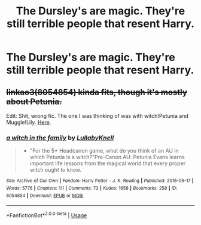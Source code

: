 #+TITLE: The Dursley's are magic. They're still terrible people that resent Harry.

* The Dursley's are magic. They're still terrible people that resent Harry.
:PROPERTIES:
:Author: LordUltimus92
:Score: 1
:DateUnix: 1580420592.0
:DateShort: 2020-Jan-31
:FlairText: Prompt
:END:

** +linkao3(8054854) kinda fits, though it's mostly about Petunia.+

Edit: Shit, wrong fic. The one I was thinking of was with witch!Petunia and Muggle!Lily. [[https://archiveofourown.org/works/10676937][Here]].
:PROPERTIES:
:Score: 1
:DateUnix: 1580551698.0
:DateShort: 2020-Feb-01
:END:

*** [[https://archiveofourown.org/works/8054854][*/a witch in the family/*]] by [[https://www.archiveofourown.org/users/LullabyKnell/pseuds/LullabyKnell][/LullabyKnell/]]

#+begin_quote
  - "For the 5+ Headcanon game, what do you think of an AU in which Petunia is a witch?"Pre-Canon AU: Petunia Evans learns important life lessons from the magical world that every proper witch ought to know.
#+end_quote

^{/Site/:} ^{Archive} ^{of} ^{Our} ^{Own} ^{*|*} ^{/Fandom/:} ^{Harry} ^{Potter} ^{-} ^{J.} ^{K.} ^{Rowling} ^{*|*} ^{/Published/:} ^{2016-09-17} ^{*|*} ^{/Words/:} ^{5776} ^{*|*} ^{/Chapters/:} ^{1/1} ^{*|*} ^{/Comments/:} ^{73} ^{*|*} ^{/Kudos/:} ^{1658} ^{*|*} ^{/Bookmarks/:} ^{258} ^{*|*} ^{/ID/:} ^{8054854} ^{*|*} ^{/Download/:} ^{[[https://archiveofourown.org/downloads/8054854/a%20witch%20in%20the%20family.epub?updated_at=1571777054][EPUB]]} ^{or} ^{[[https://archiveofourown.org/downloads/8054854/a%20witch%20in%20the%20family.mobi?updated_at=1571777054][MOBI]]}

--------------

*FanfictionBot*^{2.0.0-beta} | [[https://github.com/tusing/reddit-ffn-bot/wiki/Usage][Usage]]
:PROPERTIES:
:Author: FanfictionBot
:Score: 1
:DateUnix: 1580551723.0
:DateShort: 2020-Feb-01
:END:
